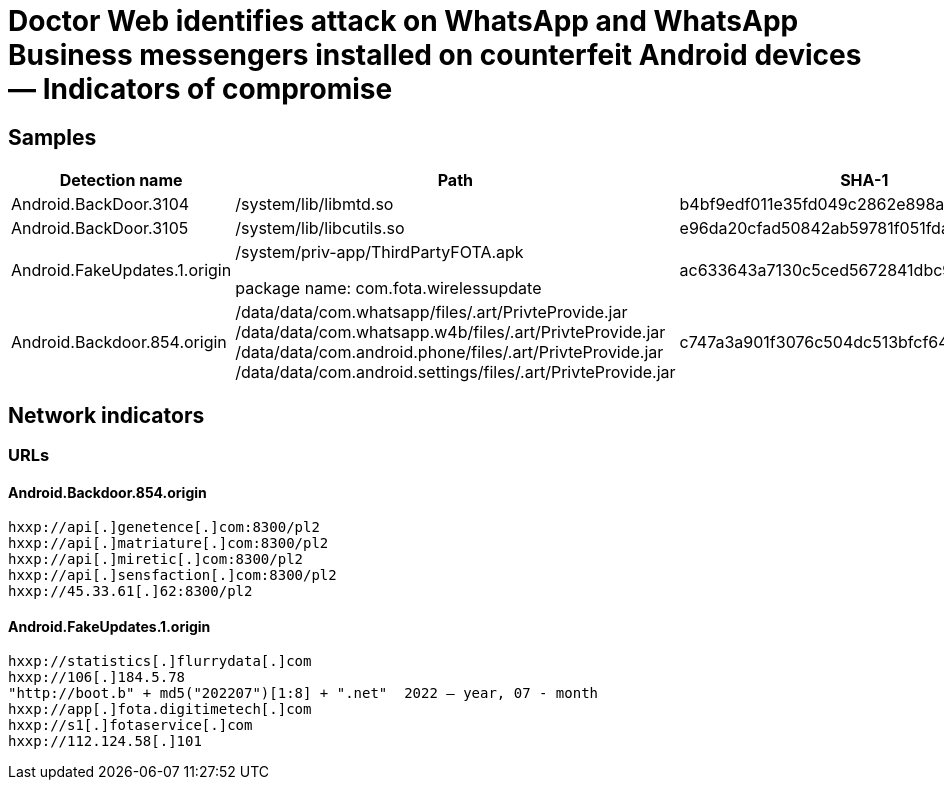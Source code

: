 = Doctor Web identifies attack on WhatsApp and WhatsApp Business messengers installed on counterfeit Android devices ― Indicators of compromise

== Samples

|===
| Detection name | Path | SHA-1

| Android.BackDoor.3104 | /system/lib/libmtd.so | b4bf9edf011e35fd049c2862e898a492bc76dc7d
| Android.BackDoor.3105 | /system/lib/libcutils.so | e96da20cfad50842ab59781f051fda590d231cc9
| Android.FakeUpdates.1.origin | /system/priv-app/ThirdPartyFOTA.apk

package name: com.fota.wirelessupdate | ac633643a7130c5ced5672841dbc91ff92737ae6
| Android.Backdoor.854.origin | /data/data/com.whatsapp/files/.art/PrivteProvide.jar
/data/data/com.whatsapp.w4b/files/.art/PrivteProvide.jar
/data/data/com.android.phone/files/.art/PrivteProvide.jar
/data/data/com.android.settings/files/.art/PrivteProvide.jar| c747a3a901f3076c504dc513bfcf64e8d29600ac
|===

== Network indicators

=== URLs

==== Android.Backdoor.854.origin
----
hxxp://api[.]genetence[.]com:8300/pl2
hxxp://api[.]matriature[.]com:8300/pl2
hxxp://api[.]miretic[.]com:8300/pl2
hxxp://api[.]sensfaction[.]com:8300/pl2
hxxp://45.33.61[.]62:8300/pl2
----

==== Android.FakeUpdates.1.origin
----
hxxp://statistics[.]flurrydata[.]com
hxxp://106[.]184.5.78
"http://boot.b" + md5("202207")[1:8] + ".net"  2022 – year, 07 - month
hxxp://app[.]fota.digitimetech[.]com
hxxp://s1[.]fotaservice[.]com
hxxp://112.124.58[.]101
----
